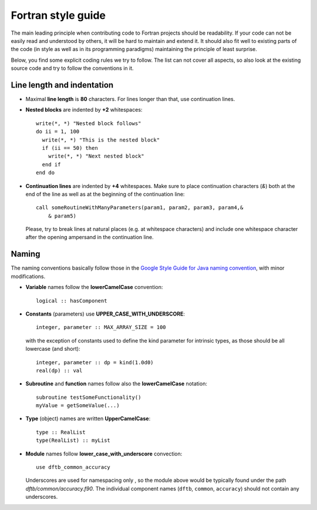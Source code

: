 *******************
Fortran style guide
*******************

The main leading principle when contributing code to Fortran projects should be
readability. If your code can not be easily read and understood by others, it
will be hard to maintain and extend it. It should also fit well to existing
parts of the code (in style as well as in its programming paradigms) maintaining
the principle of least surprise.

Below, you find some explicit coding rules we try to follow. The list can not
cover all aspects, so also look at the existing source code and try to follow
the conventions in it.


Line length and indentation
===========================

* Maximal **line length** is **80** characters. For lines longer than that, use
  continuation lines.

* **Nested blocks** are indented by **+2** whitespaces::
    
     write(*, *) "Nested block follows"
     do ii = 1, 100
       write(*, *) "This is the nested block"
       if (ii == 50) then
         write(*, *) "Next nested block"
       end if
     end do

* **Continuation lines** are indented by **+4** whitespaces. Make sure to
  place continuation characters (`&`) both at the end of the line as well as at
  the beginning of the continuation line::

      call someRoutineWithManyParameters(param1, param2, param3, param4,&
          & param5)

  Please, try to break lines at natural places (e.g. at whitespace characters)
  and include one whitespace character after the opening ampersand in the
  continuation line.


Naming
======

The naming conventions basically follow those in the `Google Style Guide for
Java naming convention
<https://google.github.io/styleguide/javaguide.html#s5-naming>`_, with minor
modifications.

* **Variable** names follow the **lowerCamelCase** convention::

      logical :: hasComponent

* **Constants** (parameters) use **UPPER_CASE_WITH_UNDERSCORE**::
    
      integer, parameter :: MAX_ARRAY_SIZE = 100

  with the exception of constants used to define the kind parameter for
  intrinsic types, as those should be all lowercase (and short)::

      integer, parameter :: dp = kind(1.0d0)
      real(dp) :: val


* **Subroutine** and **function** names follow also the **lowerCamelCase**
  notation::

      subroutine testSomeFunctionality()
      myValue = getSomeValue(...)


* **Type** (object) names are written **UpperCamelCase**::

      type :: RealList
      type(RealList) :: myList
      

* **Module** names follow **lower_case_with_underscore** convection::

      use dftb_common_accuracy

  Underscores are used for namespacing only , so the module above would be
  typically found under the path `dftb/common/accuracy.f90`. The individual
  component names (``dftb``, ``common``, ``accuracy``) should not contain any
  underscores.
